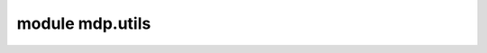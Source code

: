 
module mdp.utils
================

.. .. automodule:: mdp.utils
..    :members:
..    :undoc-members:
..    :inherited-members:
..    :show-inheritance:
